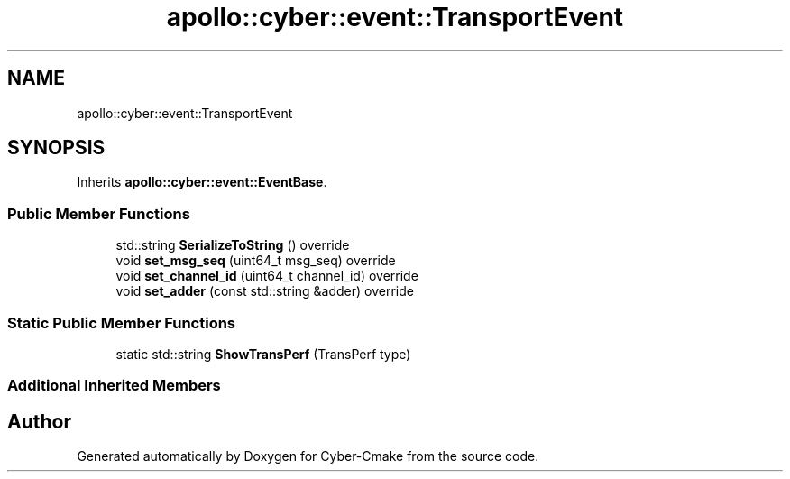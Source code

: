 .TH "apollo::cyber::event::TransportEvent" 3 "Thu Aug 31 2023" "Cyber-Cmake" \" -*- nroff -*-
.ad l
.nh
.SH NAME
apollo::cyber::event::TransportEvent
.SH SYNOPSIS
.br
.PP
.PP
Inherits \fBapollo::cyber::event::EventBase\fP\&.
.SS "Public Member Functions"

.in +1c
.ti -1c
.RI "std::string \fBSerializeToString\fP () override"
.br
.ti -1c
.RI "void \fBset_msg_seq\fP (uint64_t msg_seq) override"
.br
.ti -1c
.RI "void \fBset_channel_id\fP (uint64_t channel_id) override"
.br
.ti -1c
.RI "void \fBset_adder\fP (const std::string &adder) override"
.br
.in -1c
.SS "Static Public Member Functions"

.in +1c
.ti -1c
.RI "static std::string \fBShowTransPerf\fP (TransPerf type)"
.br
.in -1c
.SS "Additional Inherited Members"


.SH "Author"
.PP 
Generated automatically by Doxygen for Cyber-Cmake from the source code\&.
